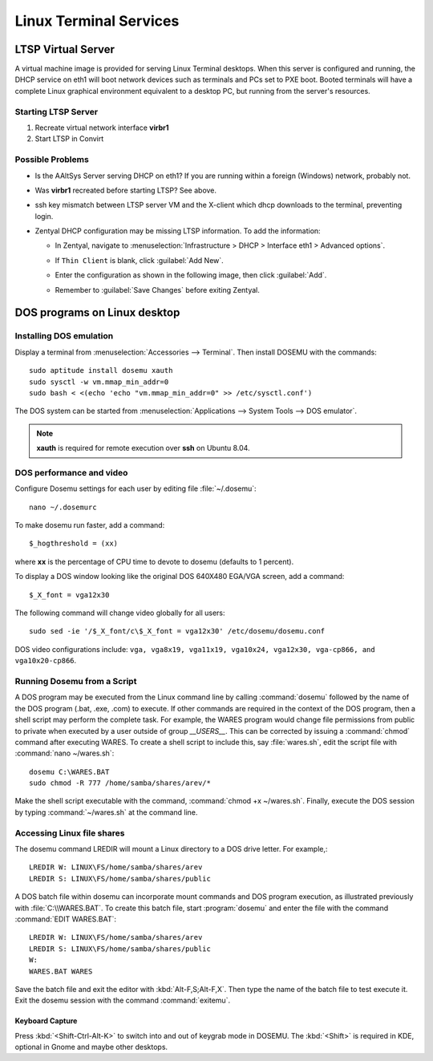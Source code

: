 #############################
 Linux Terminal Services 
#############################

LTSP Virtual Server
=============================

A virtual machine image is provided for serving Linux Terminal desktops. When 
this server is configured and running, the DHCP service on eth1 will boot 
network devices such as terminals and PCs set to PXE boot. Booted terminals 
will have a complete Linux graphical environment equivalent to a desktop PC, 
but running from the server's resources.

Starting LTSP Server
-----------------------------

#. Recreate virtual network interface **virbr1**
#. Start LTSP in Convirt


Possible Problems
-----------------------------

+ Is the AAltSys Server serving DHCP on eth1? If you are running within a 
  foreign (Windows) network, probably not.
+ Was **virbr1** recreated before starting LTSP? See above.
+ ssh key mismatch between LTSP server VM and the X-client which dhcp downloads 
  to the terminal, preventing login.
+ Zentyal DHCP configuration may be missing LTSP information. To add the 
  information:

  + In Zentyal, navigate to 
    :menuselection:`Infrastructure > DHCP > Interface eth1 > Advanced options`.
  + If ``Thin Client`` is blank, click :guilabel:`Add New`.
  + Enter the configuration as shown in the following image, then click 
    :guilabel:`Add`.
  + Remember to :guilabel:`Save Changes` before exiting Zentyal.

    .. image:: _images/LTSP_zentyal.png

DOS programs on Linux desktop
=============================

Installing DOS emulation
-----------------------------

Display a terminal from :menuselection:`Accessories --> Terminal`. Then 
install DOSEMU with the commands::

  sudo aptitude install dosemu xauth
  sudo sysctl -w vm.mmap_min_addr=0
  sudo bash < <(echo 'echo "vm.mmap_min_addr=0" >> /etc/sysctl.conf')

The DOS system can be started from 
:menuselection:`Applications --> System Tools --> DOS emulator`.

.. Note:: **xauth** is required for remote execution over **ssh** on Ubuntu 
   8.04.

DOS performance and video
-----------------------------

Configure Dosemu settings for each user by editing file :file:`~/.dosemu`::

  nano ~/.dosemurc

To make dosemu run faster, add a command::

  $_hogthreshold = (xx)

where **xx** is the percentage of CPU time to devote to dosemu (defaults to 1 
percent).

To display a DOS window looking like the original DOS 640X480 EGA/VGA screen, 
add a command::

  $_X_font = vga12x30

The following command will change video globally for all users::

  sudo sed -ie '/$_X_font/c\$_X_font = vga12x30' /etc/dosemu/dosemu.conf

DOS video configurations include: 
``vga, vga8x19, vga11x19, vga10x24, vga12x30, vga-cp866, and vga10x20-cp866``. 

Running Dosemu from a Script
-----------------------------

A DOS program may be executed from the Linux command line by calling 
:command:`dosemu` followed by the name of the DOS program (.bat, .exe, .com) 
to execute. If other commands are required in the context of the DOS program, 
then a shell script may perform the complete task. For example, the WARES 
program would change file permissions from public to private when executed by a 
user outside of group `__USERS__`. This can be corrected by issuing a 
:command:`chmod` command after executing WARES. To create a shell script to 
include this, say :file:`wares.sh`, edit the script file with 
:command:`nano ~/wares.sh`::

  dosemu C:\WARES.BAT
  sudo chmod -R 777 /home/samba/shares/arev/*

Make the shell script executable with the command, 
:command:`chmod +x ~/wares.sh`. Finally, execute the DOS session by typing 
:command:`~/wares.sh` at the command line. 

Accessing Linux file shares
-----------------------------

The dosemu command LREDIR will mount a Linux directory to a DOS drive letter. 
For example,::

  LREDIR W: LINUX\FS/home/samba/shares/arev 
  LREDIR S: LINUX\FS/home/samba/shares/public

A DOS batch file within dosemu can incorporate mount commands and DOS program 
execution, as illustrated previously with :file:`C:\\WARES.BAT`. To create this 
batch file, start :program:`dosemu` and enter the file with the command 
:command:`EDIT WARES.BAT`::

  LREDIR W: LINUX\FS/home/samba/shares/arev
  LREDIR S: LINUX\FS/home/samba/shares/public
  W:
  WARES.BAT WARES

Save the batch file and exit the editor with :kbd:`Alt-F,S;Alt-F,X`. Then type 
the name of the batch file to test execute it. Exit the dosemu session with the 
command :command:`exitemu`.

Keyboard Capture
'''''''''''''''''''''''''''''

Press :kbd:`<Shift-Ctrl-Alt-K>` to switch into and out of keygrab mode in 
DOSEMU. The :kbd:`<Shift>` is required in KDE, optional in Gnome and maybe
other desktops.
